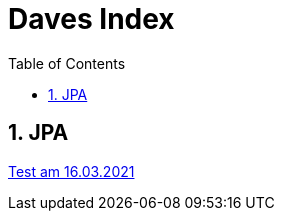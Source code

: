 = Daves Index
:icons: font
:sectnums:
:toc: left
:iconfont-cdn: path/to/fontawesome.css

== JPA

link:https://davidenkovic.github.io/school-notes/jpa-test.html[Test am 16.03.2021]